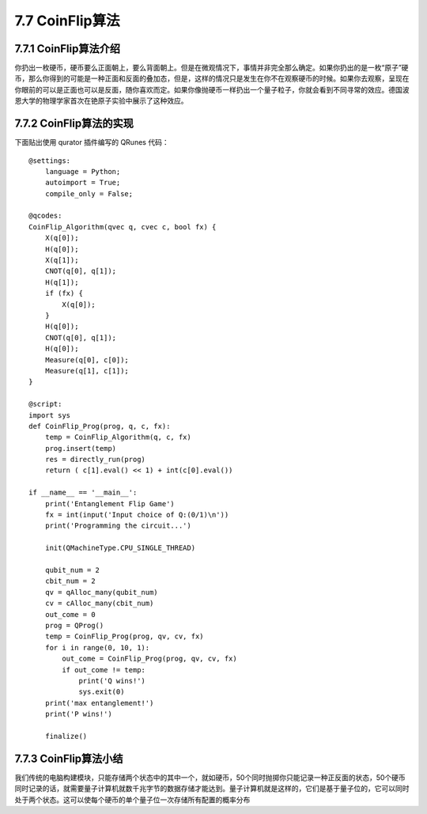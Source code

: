 7.7 CoinFlip算法
====================

7.7.1 CoinFlip算法介绍
-------------------------

你扔出一枚硬币，硬币要么正面朝上，要么背面朝上。但是在微观情况下，事情并非完全那么确定。如果你扔出的是一枚“原子”硬币，那么你得到的可能是一种正面和反面的叠加态，但是，这样的情况只是发生在你不在观察硬币的时候。如果你去观察，呈现在你眼前的可以是正面也可以是反面，随你喜欢而定。如果你像抛硬币一样扔出一个量子粒子，你就会看到不同寻常的效应。德国波恩大学的物理学家首次在铯原子实验中展示了这种效应。

7.7.2 CoinFlip算法的实现
--------------------------

下面贴出使用 qurator 插件编写的 QRunes 代码：

::

    @settings:
        language = Python;
        autoimport = True;
        compile_only = False;
        
    @qcodes:
    CoinFlip_Algorithm(qvec q, cvec c, bool fx) {
        X(q[0]);
        H(q[0]);
        X(q[1]);
        CNOT(q[0], q[1]);
        H(q[1]);
        if (fx) {
            X(q[0]);
        }
        H(q[0]);
        CNOT(q[0], q[1]);
        H(q[0]);
        Measure(q[0], c[0]);
        Measure(q[1], c[1]);
    }
        
    @script:
    import sys
    def CoinFlip_Prog(prog, q, c, fx):
        temp = CoinFlip_Algorithm(q, c, fx)
        prog.insert(temp)
        res = directly_run(prog)
        return ( c[1].eval() << 1) + int(c[0].eval())
    
    if __name__ == '__main__':
        print('Entanglement Flip Game')
        fx = int(input('Input choice of Q:(0/1)\n'))
        print('Programming the circuit...')
    
        init(QMachineType.CPU_SINGLE_THREAD)
    
        qubit_num = 2
        cbit_num = 2
        qv = qAlloc_many(qubit_num)
        cv = cAlloc_many(cbit_num)
        out_come = 0
        prog = QProg()
        temp = CoinFlip_Prog(prog, qv, cv, fx)
        for i in range(0, 10, 1):
            out_come = CoinFlip_Prog(prog, qv, cv, fx)
            if out_come != temp:
                print('Q wins!')
                sys.exit(0)
        print('max entanglement!')
        print('P wins!')
    
        finalize()

7.7.3 CoinFlip算法小结
------------------------

我们传统的电脑构建模块，只能存储两个状态中的其中一个，就如硬币，50个同时抛掷你只能记录一种正反面的状态，50个硬币同时记录的话，就需要量子计算机就数千兆字节的数据存储才能达到。量子计算机就是这样的，它们是基于量子位的，它可以同时处于两个状态。这可以使每个硬币的单个量子位一次存储所有配置的概率分布